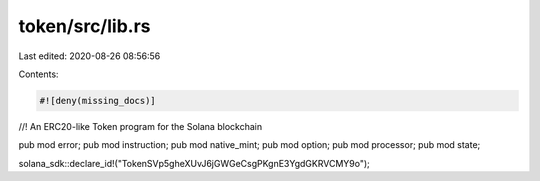token/src/lib.rs
================

Last edited: 2020-08-26 08:56:56

Contents:

.. code-block:: rs

    #![deny(missing_docs)]

//! An ERC20-like Token program for the Solana blockchain

pub mod error;
pub mod instruction;
pub mod native_mint;
pub mod option;
pub mod processor;
pub mod state;

solana_sdk::declare_id!("TokenSVp5gheXUvJ6jGWGeCsgPKgnE3YgdGKRVCMY9o");


